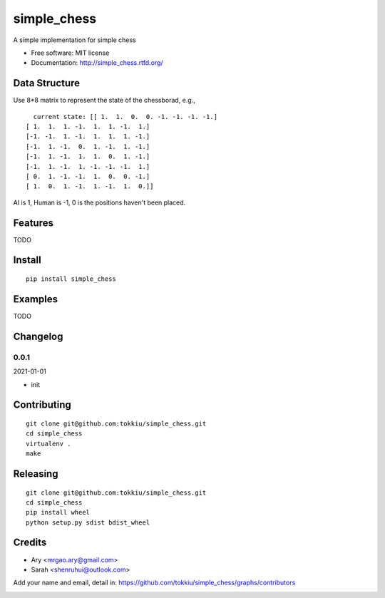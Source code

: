 simple_chess
===============================

.. image:: https://travis-ci.org/tokkiu/simple_chess.png
   :target: https://travis-ci.org/tokkiu/simple_chess
   :alt: Build Status

.. image:: https://landscape.io/github/tokkiu/simple_chess/master/landscape.png
   :target: https://landscape.io/github/tokkiu/simple_chess/master
   :alt: Code Health

.. image:: https://coveralls.io/repos/tokkiu/simple_chess/badge.png
   :target: https://coveralls.io/r/tokkiu/simple_chess
   :alt: Coverage Status

A simple implementation for simple chess

* Free software: MIT license
* Documentation: http://simple_chess.rtfd.org/

Data Structure
--------
Use 8*8 matrix to represent the state of the chessborad, e.g.,
::
   current state: [[ 1.  1.  0.  0. -1. -1. -1. -1.]
 [ 1.  1.  1. -1.  1.  1. -1.  1.]
 [-1. -1.  1. -1.  1.  1.  1. -1.]
 [-1.  1. -1.  0.  1. -1.  1. -1.]
 [-1.  1. -1.  1.  1.  0.  1. -1.]
 [-1.  1. -1.  1. -1. -1. -1.  1.]
 [ 0.  1. -1. -1.  1.  0.  0. -1.]
 [ 1.  0.  1. -1.  1. -1.  1.  0.]]

AI is 1, Human is -1, 0 is the positions haven't been placed.

Features
--------

TODO

Install
-------

::

   pip install simple_chess

Examples
--------

TODO

Changelog
---------

0.0.1
~~~~~~~~~~~~~~~~~~~~~~~~~~

2021-01-01

* init

Contributing
------------

::

   git clone git@github.com:tokkiu/simple_chess.git
   cd simple_chess
   virtualenv .
   make


Releasing
------------

::

   git clone git@github.com:tokkiu/simple_chess.git
   cd simple_chess
   pip install wheel
   python setup.py sdist bdist_wheel

Credits
-------

* Ary <mrgao.ary@gmail.com>
* Sarah <shenruhui@outlook.com>

Add your name and email, detail in: https://github.com/tokkiu/simple_chess/graphs/contributors

.. image:: https://d2weczhvl823v0.cloudfront.net/tokkiu/simple_chess/trend.png
   :alt: Bitdeli badge
   :target: https://bitdeli.com/free
